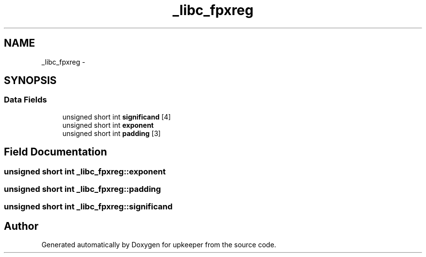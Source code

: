 .TH "_libc_fpxreg" 3 "Wed Dec 7 2011" "Version 1" "upkeeper" \" -*- nroff -*-
.ad l
.nh
.SH NAME
_libc_fpxreg \- 
.SH SYNOPSIS
.br
.PP
.SS "Data Fields"

.in +1c
.ti -1c
.RI "unsigned short int \fBsignificand\fP [4]"
.br
.ti -1c
.RI "unsigned short int \fBexponent\fP"
.br
.ti -1c
.RI "unsigned short int \fBpadding\fP [3]"
.br
.in -1c
.SH "Field Documentation"
.PP 
.SS "unsigned short int \fB_libc_fpxreg::exponent\fP"
.SS "unsigned short int \fB_libc_fpxreg::padding\fP"
.SS "unsigned short int \fB_libc_fpxreg::significand\fP"

.SH "Author"
.PP 
Generated automatically by Doxygen for upkeeper from the source code.
